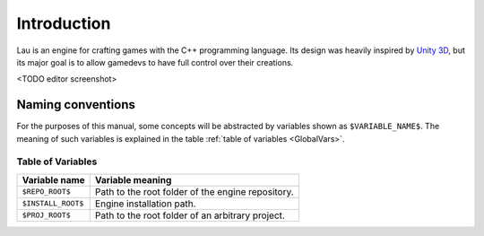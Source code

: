 Introduction
************

Lau is an engine for crafting games with the C++ programming language. Its design was heavily inspired by `Unity 3D <http://www.unity3d.com>`_, but its major goal is to allow gamedevs to have full control over their creations.

<TODO editor screenshot>

====
Naming conventions
====
For the purposes of this manual, some concepts will be abstracted by variables shown as ``$VARIABLE_NAME$``. The meaning of such variables is explained in the table :ref:`table of variables <GlobalVars>`.

.. _GlobalVars:

-------
Table of Variables
-------

==================  ================================================
Variable name       Variable meaning
==================  ================================================
``$REPO_ROOT$``     Path to the root folder of the engine repository.
``$INSTALL_ROOT$``  Engine installation path.
``$PROJ_ROOT$``     Path to the root folder of an arbitrary project.
==================  ================================================

